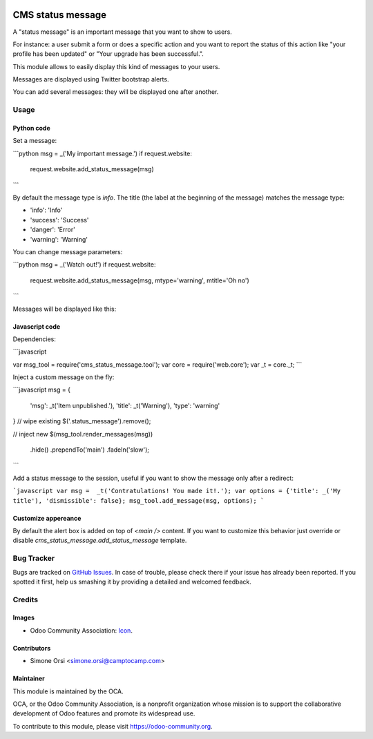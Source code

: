 .. image:: https://img.shields.io/badge/licence-AGPL--3-blue.svg
   :target: http://www.gnu.org/licenses/agpl-3.0-standalone.html
   :alt: License: AGPL-3

==================
CMS status message
==================

A "status message" is an important message that you want to show to users.

For instance: a user submit a form or does a specific action
and you want to report the status of this action
like "your profile has been updated" or "Your upgrade has been successful.".

This module allows to easily display this kind of messages to your users.

Messages are displayed using Twitter bootstrap alerts.

You can add several messages: they will be displayed one after another.

Usage
=====

Python code
-----------

Set a message:

```python
msg = _('My important message.')
if request.website:
    request.website.add_status_message(msg)
```

By default the message type is `info`.
The title (the label at the beginning of the message) matches the message type:

* 'info': 'Info'
* 'success': 'Success'
* 'danger': 'Error'
* 'warning': 'Warning'


You can change message parameters:

```python
msg = _('Watch out!')
if request.website:
    request.website.add_status_message(msg, mtype='warning', mtitle='Oh no')
```

Messages will be displayed like this:

|preview|

Javascript code
---------------

Dependencies:

```javascript

var msg_tool = require('cms_status_message.tool');
var core = require('web.core');
var _t = core._t;
```

Inject a custom message on the fly:

```javascript
msg = {
    'msg': _t('Item unpublished.'),
    'title': _t('Warning'),
    'type': 'warning'
}
// wipe existing
$('.status_message').remove();

// inject new
$(msg_tool.render_messages(msg))
    .hide()
    .prependTo('main')
    .fadeIn('slow');
```

Add a status message to the session, useful if you want to show the message only after a redirect:

```javascript
var msg =  _t('Contratulations! You made it!.');
var options = {'title': _('My title'), 'dismissible': false};
msg_tool.add_message(msg, options);
```

Customize appereance
--------------------

By default the alert box is added on top of `<main />` content.
If you want to customize this behavior just override or disable `cms_status_message.add_status_message` template.


Bug Tracker
===========

Bugs are tracked on `GitHub Issues
<https://github.com/OCA/website-cms/issues>`_. In case of trouble, please
check there if your issue has already been reported. If you spotted it first,
help us smashing it by providing a detailed and welcomed feedback.

Credits
=======

Images
------

* Odoo Community Association: `Icon <https://github.com/OCA/maintainer-tools/blob/master/template/module/static/description/icon.svg>`_.

Contributors
------------

* Simone Orsi <simone.orsi@camptocamp.com>

Maintainer
----------

.. image:: https://odoo-community.org/logo.png
   :alt: Odoo Community Association
   :target: https://odoo-community.org

This module is maintained by the OCA.

OCA, or the Odoo Community Association, is a nonprofit organization whose
mission is to support the collaborative development of Odoo features and
promote its widespread use.

To contribute to this module, please visit https://odoo-community.org.


.. |preview| image:: ./images/preview.png


